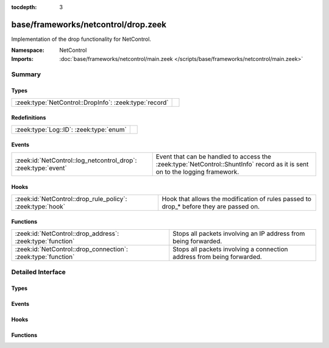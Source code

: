 :tocdepth: 3

base/frameworks/netcontrol/drop.zeek
====================================
.. zeek:namespace:: NetControl

Implementation of the drop functionality for NetControl.

:Namespace: NetControl
:Imports: :doc:`base/frameworks/netcontrol/main.zeek </scripts/base/frameworks/netcontrol/main.zeek>`

Summary
~~~~~~~
Types
#####
====================================================== =
:zeek:type:`NetControl::DropInfo`: :zeek:type:`record` 
====================================================== =

Redefinitions
#############
======================================= =
:zeek:type:`Log::ID`: :zeek:type:`enum` 
======================================= =

Events
######
============================================================== ==========================================================================
:zeek:id:`NetControl::log_netcontrol_drop`: :zeek:type:`event` Event that can be handled to access the :zeek:type:`NetControl::ShuntInfo`
                                                               record as it is sent on to the logging framework.
============================================================== ==========================================================================

Hooks
#####
========================================================== =======================================================================
:zeek:id:`NetControl::drop_rule_policy`: :zeek:type:`hook` Hook that allows the modification of rules passed to drop_* before they
                                                           are passed on.
========================================================== =======================================================================

Functions
#########
============================================================= ======================================================================
:zeek:id:`NetControl::drop_address`: :zeek:type:`function`    Stops all packets involving an IP address from being forwarded.
:zeek:id:`NetControl::drop_connection`: :zeek:type:`function` Stops all packets involving a connection address from being forwarded.
============================================================= ======================================================================


Detailed Interface
~~~~~~~~~~~~~~~~~~
Types
#####
.. zeek:type:: NetControl::DropInfo

   :Type: :zeek:type:`record`

      ts: :zeek:type:`time` :zeek:attr:`&log`
         Time at which the recorded activity occurred.

      rule_id: :zeek:type:`string` :zeek:attr:`&log`
         ID of the rule; unique during each Bro run.

      orig_h: :zeek:type:`addr` :zeek:attr:`&log`
         The originator's IP address.

      orig_p: :zeek:type:`port` :zeek:attr:`&log` :zeek:attr:`&optional`
         The originator's port number.

      resp_h: :zeek:type:`addr` :zeek:attr:`&log` :zeek:attr:`&optional`
         The responder's IP address.

      resp_p: :zeek:type:`port` :zeek:attr:`&log` :zeek:attr:`&optional`
         The responder's port number.

      expire: :zeek:type:`interval` :zeek:attr:`&log`
         Expiry time of the shunt.

      location: :zeek:type:`string` :zeek:attr:`&log` :zeek:attr:`&optional`
         Location where the underlying action was triggered.


Events
######
.. zeek:id:: NetControl::log_netcontrol_drop

   :Type: :zeek:type:`event` (rec: :zeek:type:`NetControl::DropInfo`)

   Event that can be handled to access the :zeek:type:`NetControl::ShuntInfo`
   record as it is sent on to the logging framework.

Hooks
#####
.. zeek:id:: NetControl::drop_rule_policy

   :Type: :zeek:type:`hook` (r: :zeek:type:`NetControl::Rule`) : :zeek:type:`bool`

   Hook that allows the modification of rules passed to drop_* before they
   are passed on. If one of the hooks uses break, the rule is ignored.
   

   :r: The rule to be added.

Functions
#########
.. zeek:id:: NetControl::drop_address

   :Type: :zeek:type:`function` (a: :zeek:type:`addr`, t: :zeek:type:`interval`, location: :zeek:type:`string` :zeek:attr:`&default` = ``""`` :zeek:attr:`&optional`) : :zeek:type:`string`

   Stops all packets involving an IP address from being forwarded.
   

   :a: The address to be dropped.
   

   :t: How long to drop it, with 0 being indefinitely.
   

   :location: An optional string describing where the drop was triggered.
   

   :returns: The id of the inserted rule on success and zero on failure.

.. zeek:id:: NetControl::drop_connection

   :Type: :zeek:type:`function` (c: :zeek:type:`conn_id`, t: :zeek:type:`interval`, location: :zeek:type:`string` :zeek:attr:`&default` = ``""`` :zeek:attr:`&optional`) : :zeek:type:`string`

   Stops all packets involving a connection address from being forwarded.
   

   :c: The connection to be dropped.
   

   :t: How long to drop it, with 0 being indefinitely.
   

   :location: An optional string describing where the drop was triggered.
   

   :returns: The id of the inserted rule on success and zero on failure.


